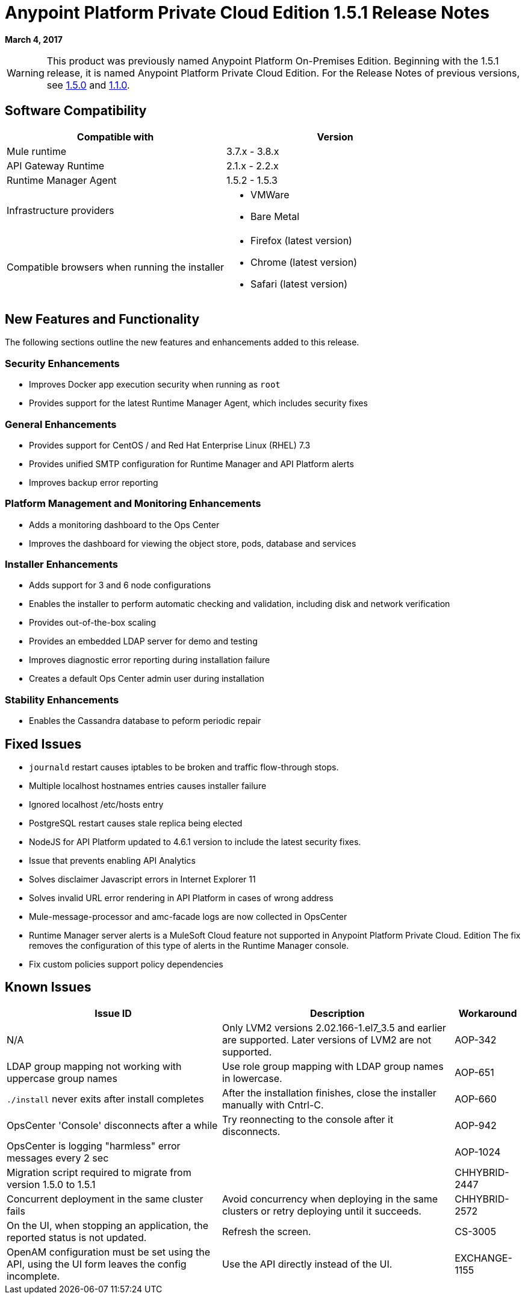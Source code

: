 = Anypoint Platform Private Cloud Edition 1.5.1 Release Notes

**March 4, 2017**

[WARNING]
This product was previously named Anypoint Platform On-Premises Edition. Beginning with the 1.5.1 release, it is named Anypoint Platform Private Cloud Edition. For the Release Notes of previous versions, see link:/release-notes/anypoint-on-premise-1.5.0-release-notes[1.5.0] and link:/release-notes/anypoint-on-premise-1.1.0-release-notes[1.1.0].

== Software Compatibility

[%header,cols="2*a"]
|===
| Compatible with |Version
| Mule runtime | 3.7.x - 3.8.x
| API Gateway Runtime | 2.1.x - 2.2.x
| Runtime Manager Agent | 1.5.2 - 1.5.3
| Infrastructure providers |
* VMWare
* Bare Metal
| Compatible browsers when running the installer |
* Firefox (latest version)
* Chrome (latest version)
* Safari (latest version)
|===

== New Features and Functionality

The following sections outline the new features and enhancements added to this release.

=== Security Enhancements

* Improves Docker app execution security when running as `root`
* Provides support for the latest Runtime Manager Agent, which includes security fixes

=== General Enhancements

* Provides support for CentOS / and Red Hat Enterprise Linux (RHEL) 7.3
* Provides unified SMTP configuration for Runtime Manager and API Platform alerts
* Improves backup error reporting

=== Platform Management and Monitoring Enhancements

* Adds a monitoring dashboard to the Ops Center
* Improves the dashboard for viewing the object store, pods, database and services

=== Installer Enhancements

* Adds support for 3 and 6 node configurations
* Enables the installer to perform automatic checking and validation, including disk and network verification
* Provides out-of-the-box scaling
* Provides an embedded LDAP server for demo and testing
* Improves diagnostic error reporting during installation failure
* Creates a default Ops Center admin user during installation

=== Stability Enhancements

* Enables the Cassandra database to peform periodic repair

== Fixed Issues

* `journald` restart causes iptables to be broken and traffic flow-through stops. 
* Multiple localhost hostnames entries causes installer failure
* Ignored localhost /etc/hosts entry
* PostgreSQL restart causes stale replica being elected
* NodeJS for API Platform updated to 4.6.1 version to include the latest security fixes.
* Issue that prevents enabling API Analytics
* Solves disclaimer Javascript errors in Internet Explorer 11
* Solves invalid URL error rendering  in API Platform in cases of wrong address
* Mule-message-processor and amc-facade logs are now collected in OpsCenter
* Runtime Manager server alerts is a MuleSoft Cloud feature not supported in Anypoint Platform Private Cloud. Edition The fix removes the configuration of this type of alerts in the Runtime Manager console.
* Fix custom policies support policy dependencies

== Known Issues

[%header%autowidth.spread]
|===
|Issue ID |Description |Workaround
|N/A | Only LVM2 versions 2.02.166-1.el7_3.5 and earlier are supported. Later versions of LVM2 are not supported.
|AOP-342 | LDAP group mapping not working with uppercase group names | Use role group mapping with LDAP group names in lowercase.
|AOP-651 |`./install` never exits after install completes | After the installation finishes, close the installer manually with Cntrl-C.
|AOP-660 |OpsCenter 'Console' disconnects after a while | Try reonnecting to the console after it disconnects.
|AOP-942 |OpsCenter is logging "harmless" error messages every 2 sec|
|AOP-1024 |Migration script required to migrate from version 1.5.0 to 1.5.1 |
|CHHYBRID-2447 | Concurrent deployment in the same cluster fails | Avoid concurrency when deploying in the same clusters or retry deploying until it succeeds.
|CHHYBRID-2572 | On the UI, when stopping an application, the reported status is not updated. | Refresh the screen.
|CS-3005 | OpenAM configuration must be set using the API, using the UI form leaves the config incomplete. | Use the API directly instead of the UI.
|EXCHANGE-1155 |Terms Group is not collapsed by default |
|===
